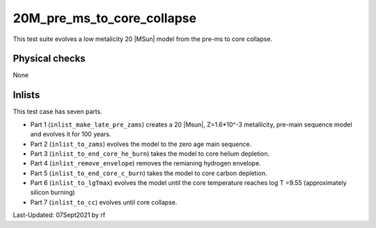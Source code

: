.. _20M_pre_ms_to_core_collapse:

***************************
20M_pre_ms_to_core_collapse
***************************

This test suite evolves a low metalicity 20 |MSun| model from the pre-ms to core collapse.

Physical checks
===============

None

Inlists
=======

This test case has seven parts.

* Part 1 (``inlist_make_late_pre_zams``) creates a 20 |Msun|, Z=1.6*10^-3 metallicity, pre-main sequence model and evolves it for 100 years.

* Part 2 (``inlist_to_zams``) evolves the model to the zero age main sequence.

* Part 3 (``inlist_to_end_core_he_burn``) takes the model to core helium depletion.

* Part 4 (``inlist_remove_envelope``) removes the remianing hydrogen envelope.

* Part 5 (``inlist_to_end_core_c_burn``) takes the model to core carbon depletion.

* Part 6 (``inlist_to_lgTmax``) evolves the model until the core temperature reaches log T =9.55 (approximately silicon burning)

* Part 7 (``inlist_to_cc``) evolves until core collapse.




Last-Updated: 07Sept2021 by rf

